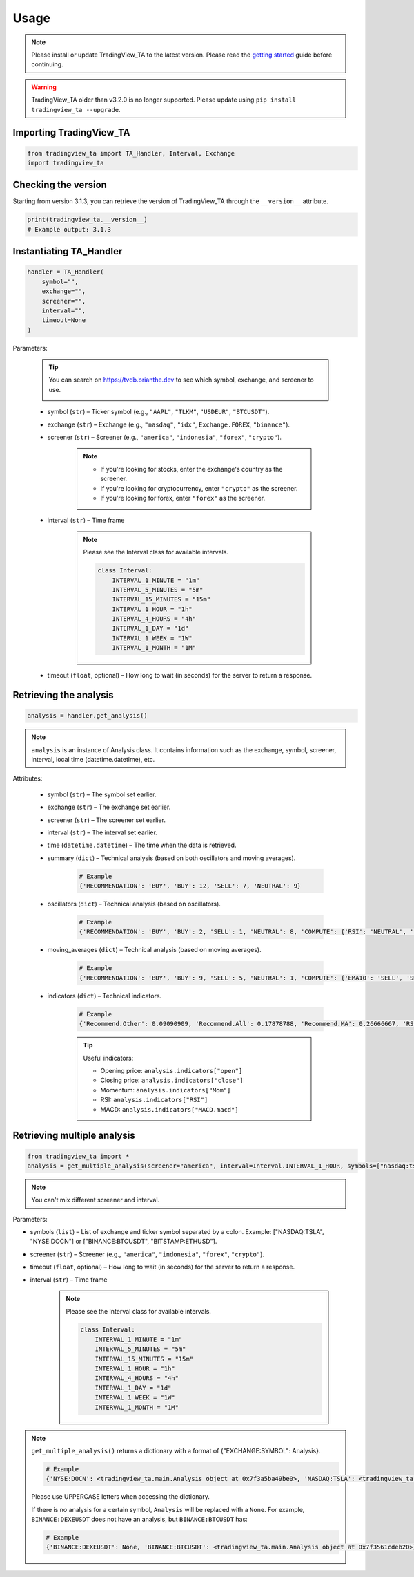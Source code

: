 Usage
=====

.. note:: Please install or update TradingView_TA to the latest version. Please read the `getting started <overview.rst>`_ guide before continuing.

.. warning:: TradingView_TA older than v3.2.0 is no longer supported. Please update using ``pip install tradingview_ta --upgrade``.

Importing TradingView_TA
------------------------

.. code-block:: python3

    from tradingview_ta import TA_Handler, Interval, Exchange
    import tradingview_ta


Checking the version
--------------------

Starting from version 3.1.3, you can retrieve the version of TradingView_TA through the ``__version__`` attribute.

.. code-block:: python3

    print(tradingview_ta.__version__)
    # Example output: 3.1.3

Instantiating TA_Handler
------------------------

.. code-block:: python3

    handler = TA_Handler(
        symbol="",
        exchange="",
        screener="",
        interval="",
        timeout=None
    )

Parameters: 

    .. tip::

        You can search on https://tvdb.brianthe.dev to see which symbol, exchange, and screener to use.

        .. image:: https://raw.githubusercontent.com/brian-the-dev/python-tradingview-ta/main/images/tv-list.png

    * symbol (``str``) – Ticker symbol (e.g., ``"AAPL"``, ``"TLKM"``, ``"USDEUR"``, ``"BTCUSDT"``).
    * exchange (``str``) – Exchange (e.g., ``"nasdaq"``, ``"idx"``, ``Exchange.FOREX``, ``"binance"``).
    * screener (``str``) – Screener (e.g., ``"america"``, ``"indonesia"``, ``"forex"``, ``"crypto"``).

        .. note::

            * If you're looking for stocks, enter the exchange's country as the screener.
            * If you're looking for cryptocurrency, enter ``"crypto"`` as the screener.
            * If you're looking for forex, enter ``"forex"`` as the screener.

    * interval (``str``) – Time frame

        .. note::

            Please see the Interval class for available intervals.

            .. code-block:: python3

                class Interval:
                    INTERVAL_1_MINUTE = "1m"
                    INTERVAL_5_MINUTES = "5m"
                    INTERVAL_15_MINUTES = "15m"
                    INTERVAL_1_HOUR = "1h"
                    INTERVAL_4_HOURS = "4h"
                    INTERVAL_1_DAY = "1d"
                    INTERVAL_1_WEEK = "1W"
                    INTERVAL_1_MONTH = "1M"

    * timeout (``float``, optional) – How long to wait (in seconds) for the server to return a response.

Retrieving the analysis
-----------------------

.. code-block:: python3

    analysis = handler.get_analysis()

.. note::

    ``analysis`` is an instance of Analysis class. 
    It contains information such as the exchange, symbol, screener, interval, local time (datetime.datetime), etc.

Attributes:

    * symbol (``str``) – The symbol set earlier.
    * exchange (``str``) – The exchange set earlier.
    * screener (``str``) – The screener set earlier.
    * interval (``str``) – The interval set earlier.
    * time (``datetime.datetime``) – The time when the data is retrieved.
    * summary (``dict``) – Technical analysis (based on both oscillators and moving averages).

        .. code-block:: python3

            # Example
            {'RECOMMENDATION': 'BUY', 'BUY': 12, 'SELL': 7, 'NEUTRAL': 9}

    * oscillators (``dict``) – Technical analysis (based on oscillators).

        .. code-block:: python3

            # Example
            {'RECOMMENDATION': 'BUY', 'BUY': 2, 'SELL': 1, 'NEUTRAL': 8, 'COMPUTE': {'RSI': 'NEUTRAL', 'STOCH.K': 'NEUTRAL', 'CCI': 'NEUTRAL', 'ADX': 'NEUTRAL', 'AO': 'NEUTRAL', 'Mom': 'BUY', 'MACD': 'SELL', 'Stoch.RSI': 'NEUTRAL', 'W%R': 'NEUTRAL', 'BBP': 'BUY', 'UO': 'NEUTRAL'}}

    * moving_averages (``dict``) – Technical analysis (based on moving averages).

        .. code-block:: python3

            # Example
            {'RECOMMENDATION': 'BUY', 'BUY': 9, 'SELL': 5, 'NEUTRAL': 1, 'COMPUTE': {'EMA10': 'SELL', 'SMA10': 'SELL', 'EMA20': 'SELL', 'SMA20': 'SELL', 'EMA30': 'BUY', 'SMA30': 'BUY', 'EMA50': 'BUY', 'SMA50': 'BUY', 'EMA100': 'BUY', 'SMA100': 'BUY', 'EMA200': 'BUY', 'SMA200': 'BUY', 'Ichimoku': 'NEUTRAL', 'VWMA': 'SELL', 'HullMA': 'BUY'}}

    * indicators (``dict``) – Technical indicators.

        .. code-block:: python3

            # Example
            {'Recommend.Other': 0.09090909, 'Recommend.All': 0.17878788, 'Recommend.MA': 0.26666667, 'RSI': 51.35657473, 'RSI[1]': 56.0809039, 'Stoch.K': 40.83410422, 'Stoch.D': 36.71946441, 'Stoch.K[1]': 31.67255276, 'Stoch.D[1]': 39.57313164, 'CCI20': -52.17234223, 'CCI20[1]': 4.5072255, 'ADX': 35.60476973, 'ADX+DI': 28.49583595, 'ADX-DI': 25.60684839, 'ADX+DI[1]': 29.85479333, 'ADX-DI[1]': 26.11840839, 'AO': 8.26394676, 'AO[1]': 12.62397794, 'Mom': -15.22, 'Mom[1]': -2.67, 'MACD.macd': 7.00976885, 'MACD.signal': 10.30480624, 'Rec.Stoch.RSI': 0, 'Stoch.RSI.K': 9.72185595, 'Rec.WR': 0, 'W.R': -62.00277521, 'Rec.BBPower': 1, 'BBPower': -6.09964786, 'Rec.UO': 0, 'UO': 50.27359668, 'EMA5': 376.90090141, 'close': 373.01, 'SMA5': 376.636, 'EMA10': 378.95440164, 'SMA10': 382.691, 'EMA20': 375.62919667, 'SMA20': 379.2195, 'EMA30': 369.05104155, 'SMA30': 371.84066667, 'EMA50': 355.34346605, 'SMA50': 353.6286, 'EMA100': 330.92744806, 'SMA100': 313.3713, 'EMA200': 300.82801448, 'SMA200': 298.2719, 'Rec.Ichimoku': 0, 'Ichimoku.BLine': 375.485, 'Rec.VWMA': -1, 'VWMA': 378.72121396, 'Rec.HullMA9': 1, 'HullMA9': 370.20948148, 'Pivot.M.Classic.S3': 241.12333333, 'Pivot.M.Classic.S2': 296.29333333, 'Pivot.M.Classic.S1': 330.54666667, 'Pivot.M.Classic.Middle': 351.46333333, 'Pivot.M.Classic.R1': 385.71666667, 'Pivot.M.Classic.R2': 406.63333333, 'Pivot.M.Classic.R3': 461.80333333, 'Pivot.M.Fibonacci.S3': 296.29333333, 'Pivot.M.Fibonacci.S2': 317.36827333, 'Pivot.M.Fibonacci.S1': 330.38839333, 'Pivot.M.Fibonacci.Middle': 351.46333333, 'Pivot.M.Fibonacci.R1': 372.53827333, 'Pivot.M.Fibonacci.R2': 385.55839333, 'Pivot.M.Fibonacci.R3': 406.63333333, 'Pivot.M.Camarilla.S3': 349.62825, 'Pivot.M.Camarilla.S2': 354.6855, 'Pivot.M.Camarilla.S1': 359.74275, 'Pivot.M.Camarilla.Middle': 351.46333333, 'Pivot.M.Camarilla.R1': 369.85725, 'Pivot.M.Camarilla.R2': 374.9145, 'Pivot.M.Camarilla.R3': 379.97175, 'Pivot.M.Woodie.S3': 282.365, 'Pivot.M.Woodie.S2': 299.7875, 'Pivot.M.Woodie.S1': 337.535, 'Pivot.M.Woodie.Middle': 354.9575, 'Pivot.M.Woodie.R1': 392.705, 'Pivot.M.Woodie.R2': 410.1275, 'Pivot.M.Woodie.R3': 447.875, 'Pivot.M.Demark.S1': 341.005, 'Pivot.M.Demark.Middle': 356.6925, 'Pivot.M.Demark.R1': 396.175, 'P.SAR': 379.2321, 'open': 375.32, 'change': 0.94916059, 'low': 373.52, 'high': 375.29}

        .. tip::

            Useful indicators:

            * Opening price: ``analysis.indicators["open"]``
            * Closing price: ``analysis.indicators["close"]``
            * Momentum: ``analysis.indicators["Mom"]``
            * RSI: ``analysis.indicators["RSI"]``
            * MACD: ``analysis.indicators["MACD.macd"]``

Retrieving multiple analysis
----------------------------

.. code-block:: python3

    from tradingview_ta import *
    analysis = get_multiple_analysis(screener="america", interval=Interval.INTERVAL_1_HOUR, symbols=["nasdaq:tsla", "nyse:docn", "nasdaq:aapl"])

.. note::

    You can't mix different screener and interval.

Parameters: 

* symbols (``list``) – List of exchange and ticker symbol separated by a colon. Example: ["NASDAQ:TSLA", "NYSE:DOCN"] or ["BINANCE:BTCUSDT", "BITSTAMP:ETHUSD"].
* screener (``str``) – Screener (e.g., ``"america"``, ``"indonesia"``, ``"forex"``, ``"crypto"``).
* timeout (``float``, optional) – How long to wait (in seconds) for the server to return a response.
* interval (``str``) – Time frame
  
    .. note::

        Please see the Interval class for available intervals.

        .. code-block:: python3

            class Interval:
                INTERVAL_1_MINUTE = "1m"
                INTERVAL_5_MINUTES = "5m"
                INTERVAL_15_MINUTES = "15m"
                INTERVAL_1_HOUR = "1h"
                INTERVAL_4_HOURS = "4h"
                INTERVAL_1_DAY = "1d"
                INTERVAL_1_WEEK = "1W"
                INTERVAL_1_MONTH = "1M"

.. note::
    ``get_multiple_analysis()`` returns a dictionary with a format of {"EXCHANGE:SYMBOL": Analysis}.

    .. code-block:: python3
        
        # Example
        {'NYSE:DOCN': <tradingview_ta.main.Analysis object at 0x7f3a5ba49be0>, 'NASDAQ:TSLA': <tradingview_ta.main.Analysis object at 0x7f3a5ba65040>, 'NASDAQ:AAPL': <tradingview_ta.main.Analysis object at 0x7f3a5ba801c0>}

    Please use UPPERCASE letters when accessing the dictionary.

    If there is no analysis for a certain symbol, ``Analysis`` will be replaced with a ``None``. For example, ``BINANCE:DEXEUSDT`` does not have an analysis, but ``BINANCE:BTCUSDT`` has:

    .. code-block:: python3

        # Example
        {'BINANCE:DEXEUSDT': None, 'BINANCE:BTCUSDT': <tradingview_ta.main.Analysis object at 0x7f3561cdeb20>}

